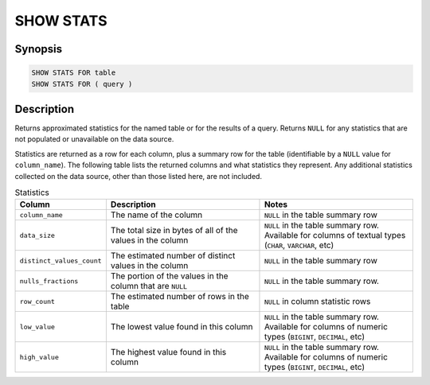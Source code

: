 ==========
SHOW STATS
==========

Synopsis
--------

.. code-block:: text

    SHOW STATS FOR table
    SHOW STATS FOR ( query )

Description
-----------

Returns approximated statistics for the named table or for the results of a
query. Returns ``NULL`` for any statistics that are not populated or
unavailable on the data source.

Statistics are returned as a row for each column, plus a summary row for
the table (identifiable by a ``NULL`` value for ``column_name``). The following
table lists the returned columns and what statistics they represent. Any
additional statistics collected on the data source, other than those listed
here, are not included.

.. list-table:: Statistics
  :widths: 20, 40, 40
  :header-rows: 1

  * - Column
    - Description
    - Notes
  * - ``column_name``
    - The name of the column
    - ``NULL`` in the table summary row
  * - ``data_size``
    - The total size in bytes of all of the values in the column
    - ``NULL`` in the table summary row. Available for columns of textual types
      (``CHAR``, ``VARCHAR``, etc)
  * - ``distinct_values_count``
    - The estimated number of distinct values in the column
    - ``NULL`` in the table summary row
  * - ``nulls_fractions``
    - The portion of the values in the column that are ``NULL``
    - ``NULL`` in the table summary row.
  * - ``row_count``
    - The estimated number of rows in the table
    - ``NULL`` in column statistic rows
  * - ``low_value``
    - The lowest value found in this column
    - ``NULL`` in the table summary row. Available for columns of numeric types
      (``BIGINT``, ``DECIMAL``, etc)
  * - ``high_value``
    - The highest value found in this column
    - ``NULL`` in the table summary row. Available for columns of numeric types
      (``BIGINT``, ``DECIMAL``, etc)
